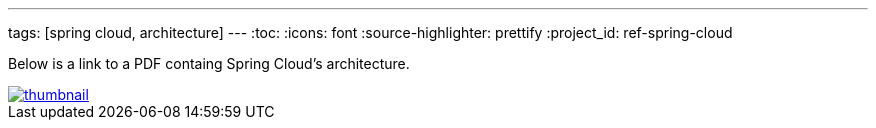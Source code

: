 ---
tags: [spring cloud, architecture]
---
:toc:
:icons: font
:source-highlighter: prettify
:project_id: ref-spring-cloud

Below is a link to a PDF containg Spring Cloud's architecture.

image::images/thumbnail.png[link="https://github.com/pcf-guides/ref-spring-cloud/blob/master/spring-cloud.pdf"]

